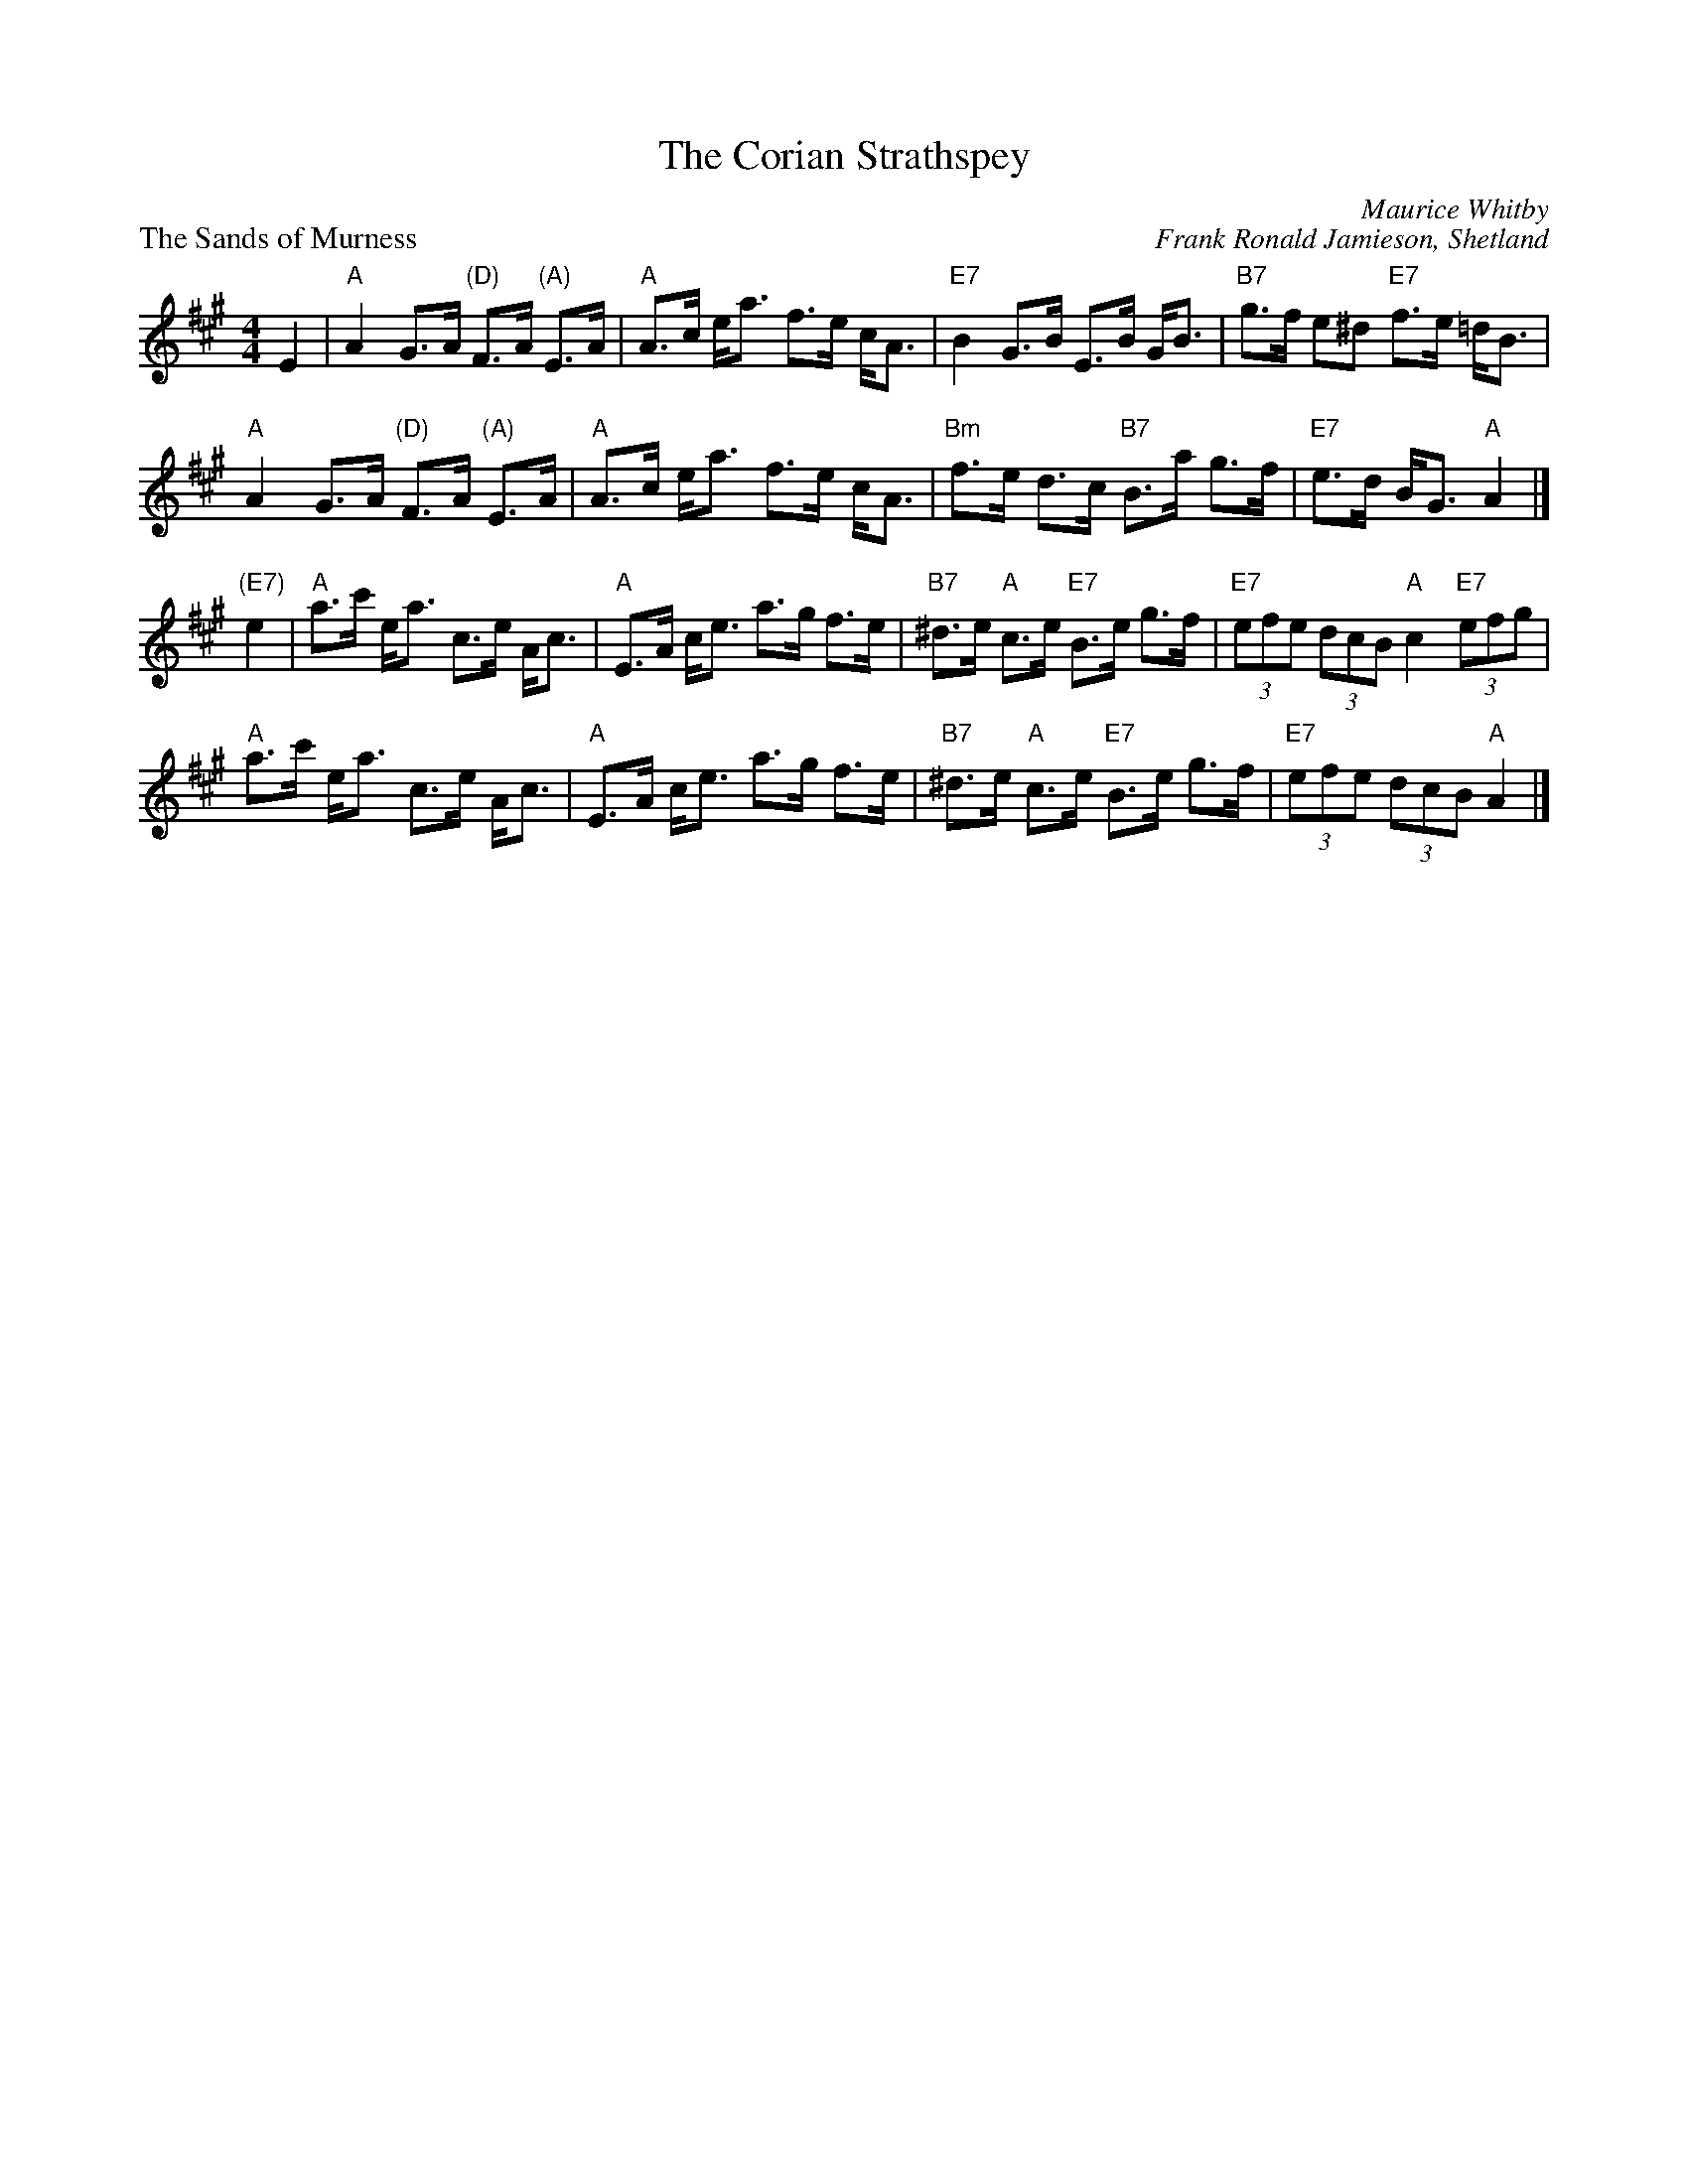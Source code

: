 X:4308
T:The Corian Strathspey
C:Maurice Whitby
%
P:The Sands of Murness
C:Frank Ronald Jamieson, Shetland
D:Willie Hunter, Leaving Lerwick Harbour
D:Book 43 (Iain MacPhail and his Scottish Dance Band), track 11
Z:Nigel Gatherer
M:4/4
L:1/8
K:A
E2 |\
"A"A2 G>A "(D)"F>A "(A)"E>A | "A"A>c e<a f>e c<A |\
"E7"B2 G>B E>B G<B | "B7"g>f e^d "E7"f>e =d<B |
"A"A2 G>A "(D)"F>A "(A)"E>A | "A"A>c e<a f>e c<A |\
"Bm"f>e d>c "B7"B>a g>f | "E7"e>d B<G "A"A2 |]
"(E7)"e2 |\
"A"a>c' e<a c>e A<c | "A"E>A c<e a>g f>e |\
"B7"^d>e "A"c>e "E7"B>e g>f | "E7"(3efe (3dcB "A"c2 "E7"(3efg |
"A"a>c' e<a c>e A<c | "A"E>A c<e a>g f>e |\
"B7"^d>e "A"c>e "E7"B>e g>f | "E7"(3efe (3dcB "A"A2 |]
